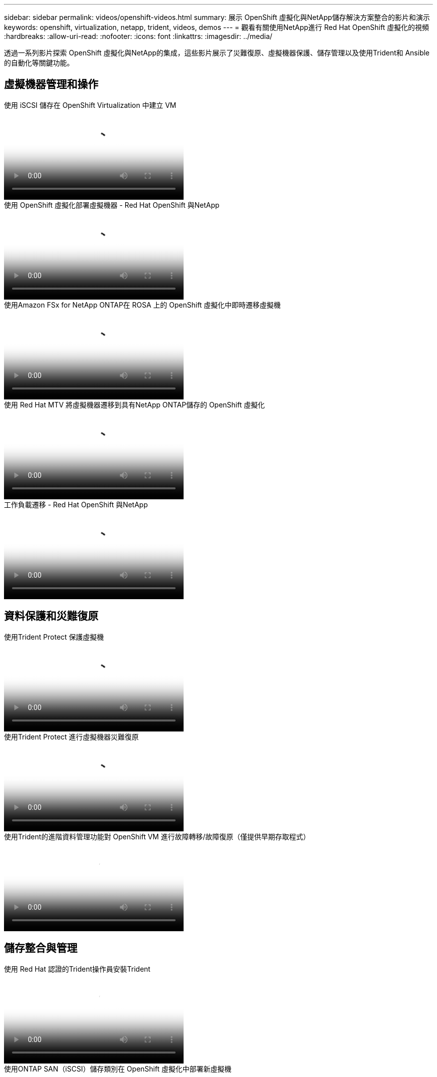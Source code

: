 ---
sidebar: sidebar 
permalink: videos/openshift-videos.html 
summary: 展示 OpenShift 虛擬化與NetApp儲存解決方案整合的影片和演示 
keywords: openshift, virtualization, netapp, trident, videos, demos 
---
= 觀看有關使用NetApp進行 Red Hat OpenShift 虛擬化的視頻
:hardbreaks:
:allow-uri-read: 
:nofooter: 
:icons: font
:linkattrs: 
:imagesdir: ../media/


[role="lead"]
透過一系列影片探索 OpenShift 虛擬化與NetApp的集成，這些影片展示了災難復原、虛擬機器保護、儲存管理以及使用Trident和 Ansible 的自動化等關鍵功能。



== 虛擬機器管理和操作

.使用 iSCSI 儲存在 OpenShift Virtualization 中建立 VM
video::497b868d-2917-4824-bbaa-b2d500f92dda[panopto,width=360]
.使用 OpenShift 虛擬化部署虛擬機器 - Red Hat OpenShift 與NetApp
video::8a29fa18-8643-499e-94c7-b01200f9ce11[panopto,width=360]
.使用Amazon FSx for NetApp ONTAP在 ROSA 上的 OpenShift 虛擬化中即時遷移虛擬機
video::4b3ef03d-7d65-4637-9dab-b21301371d7d[panopto,width=360]
.使用 Red Hat MTV 將虛擬機器遷移到具有NetApp ONTAP儲存的 OpenShift 虛擬化
video::bac58645-dd75-4e92-b5fe-b12b015dc199[panopto,width=360]
.工作負載遷移 - Red Hat OpenShift 與NetApp
video::27773297-a80c-473c-ab41-b01200fa009a[panopto,width=360]


== 資料保護和災難復原

.使用Trident Protect 保護虛擬機
video::4670e188-3d67-4207-84c5-b2d500f934a0[panopto,width=360]
.使用Trident Protect 進行虛擬機器災難復原
video::ae4bdcf7-b344-4f19-89ed-b2d500f94efd[panopto,width=360]
.使用Trident的進階資料管理功能對 OpenShift VM 進行故障轉移/故障復原（僅提供早期存取程式）
video::f2a8fa24-2971-4cdc-9bbb-b1f1007032ea[panopto,width=360]


== 儲存整合與管理

.使用 Red Hat 認證的Trident操作員安裝Trident
video::15c225f3-13ef-41ba-b255-b2d500f927c0[panopto,width=360]
.使用ONTAP SAN（iSCSI）儲存類別在 OpenShift 虛擬化中部署新虛擬機
video::2e2c6fdb-4651-46dd-b028-b1ed00d37da3[panopto,width=360]
.使用ONTAP NAS 儲存類別部署 postgresql 容器應用程式
video::d3eacf8c-888f-4028-a695-b1ed00d28dee[panopto,width=360]


== 自動化和監控

.Ansible 自動化部署Trident並在 OpenShift 叢集上建立儲存類
video::fae6605f-b61a-4a34-a97f-b1ed00d2de93[panopto,width=360]
link:https://github.com/NetApp/trident-install["使用 Ansible 安裝NetApp Trident、StorageClasses 和 Backend 的劇本可以在 github 中找到。"]

.Cloud Insights與 Openshift Virtualization 集成
video::29ed6938-eeaf-4e70-ae7b-b15d011d75ff[panopto,width=360]
.安裝 OpenShift 虛擬化 - Red Hat OpenShift 與NetApp
video::e589a8a3-ce82-4a0a-adb6-b01200f9b907[panopto,width=360]
